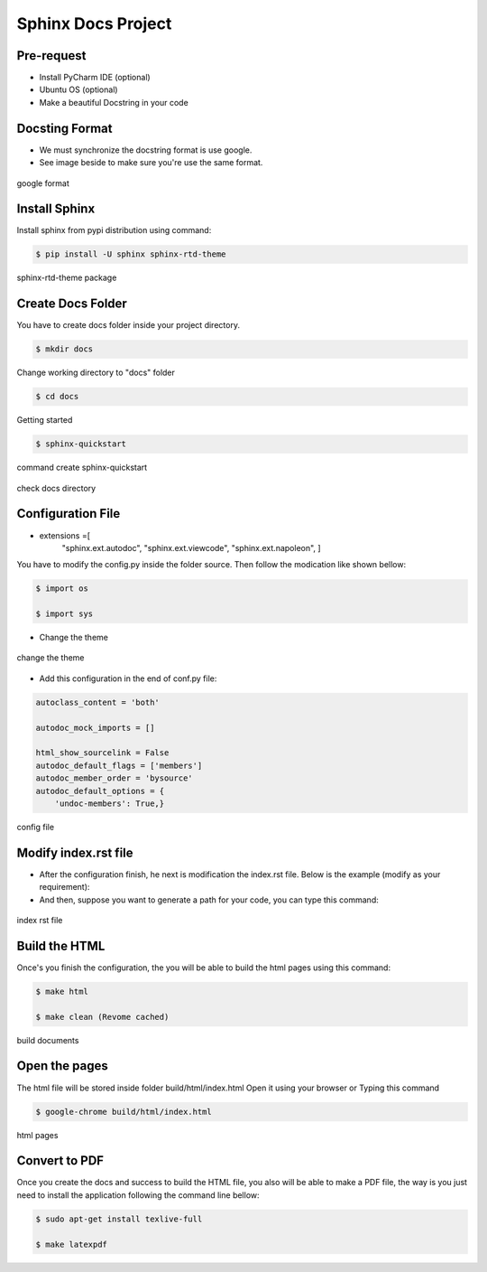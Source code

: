 Sphinx Docs Project
###################

Pre-request
===========

- Install PyCharm IDE (optional)

- Ubuntu OS (optional)

- Make a beautiful Docstring in your code

Docsting Format
================

- We must synchronize the docstring format is use google.

- See image beside to make sure you're use the same format.

.. figure:: assets/
   :scale: 80 %
   :alt: alternate text
   :align: center

   google format

Install Sphinx
===============

Install sphinx from pypi distribution using command:

.. code-block:: bash

    $ pip install -U sphinx sphinx-rtd-theme

.. figure:: assets/
   :scale: 80 %
   :alt: alternate text
   :align: center

   sphinx-rtd-theme package

Create Docs Folder
==================

You have to create docs folder inside your project directory.

.. code-block:: bash

    $ mkdir docs

Change working directory to "docs" folder

.. code-block:: bash

    $ cd docs

Getting started

.. code-block:: bash

    $ sphinx-quickstart

.. figure:: assets/
   :scale: 80 %
   :alt: alternate text
   :align: center

   command create sphinx-quickstart

.. figure:: assets/
   :scale: 80 %
   :alt: alternate text
   :align: center

   check docs directory

Configuration File
===================

- extensions =[
            "sphinx.ext.autodoc",
            "sphinx.ext.viewcode",
            "sphinx.ext.napoleon",
            ]

You have to modify the config.py inside the folder source. Then follow the modication like shown bellow:​

.. code-block:: bash

    $ import os

    $ import sys

- Change the theme

.. figure:: assets/
   :scale: 80 %
   :alt: alternate text
   :align: center

   change the theme

- Add this configuration in the end of conf.py file:

.. code-block:: bash

    autoclass_content = 'both'

    autodoc_mock_imports = []

    html_show_sourcelink = False
    autodoc_default_flags = ['members']
    autodoc_member_order = 'bysource'
    autodoc_default_options = {
        'undoc-members': True,}

.. figure:: assets/
   :scale: 80 %
   :alt: alternate text
   :align: center

   config file

Modify index.rst file
======================

- After the configuration finish, he next is modification the index.rst file. Below is the example (modify as your requirement):​

- And then, suppose you want to generate a path for your code, you can type this command:​


.. figure:: assets/
   :scale: 80 %
   :alt: alternate text
   :align: center

   index rst file

Build the HTML
===============

Once's you finish the configuration, the you will be able to build the html pages using this command:​

.. code-block:: bash

     $ make html

     $ make clean (Revome cached)

.. figure:: assets/
   :scale: 80 %
   :alt: alternate text
   :align: center

   build documents

Open the pages
==============

The html file will be stored inside folder build/html/index.html Open it using your browser or Typing this command

.. code-block:: bash

   $ google-chrome build/html/index.html

.. figure:: assets/
   :scale: 80 %
   :alt: alternate text
   :align: center

   html pages

Convert to PDF
===============

Once you create the docs and success to build the HTML file, you also will be able to make a PDF file, the way is you just need to install the application following the command line bellow:​

.. code-block:: bash

    $ sudo apt-get install texlive-full

    $ make latexpdf

